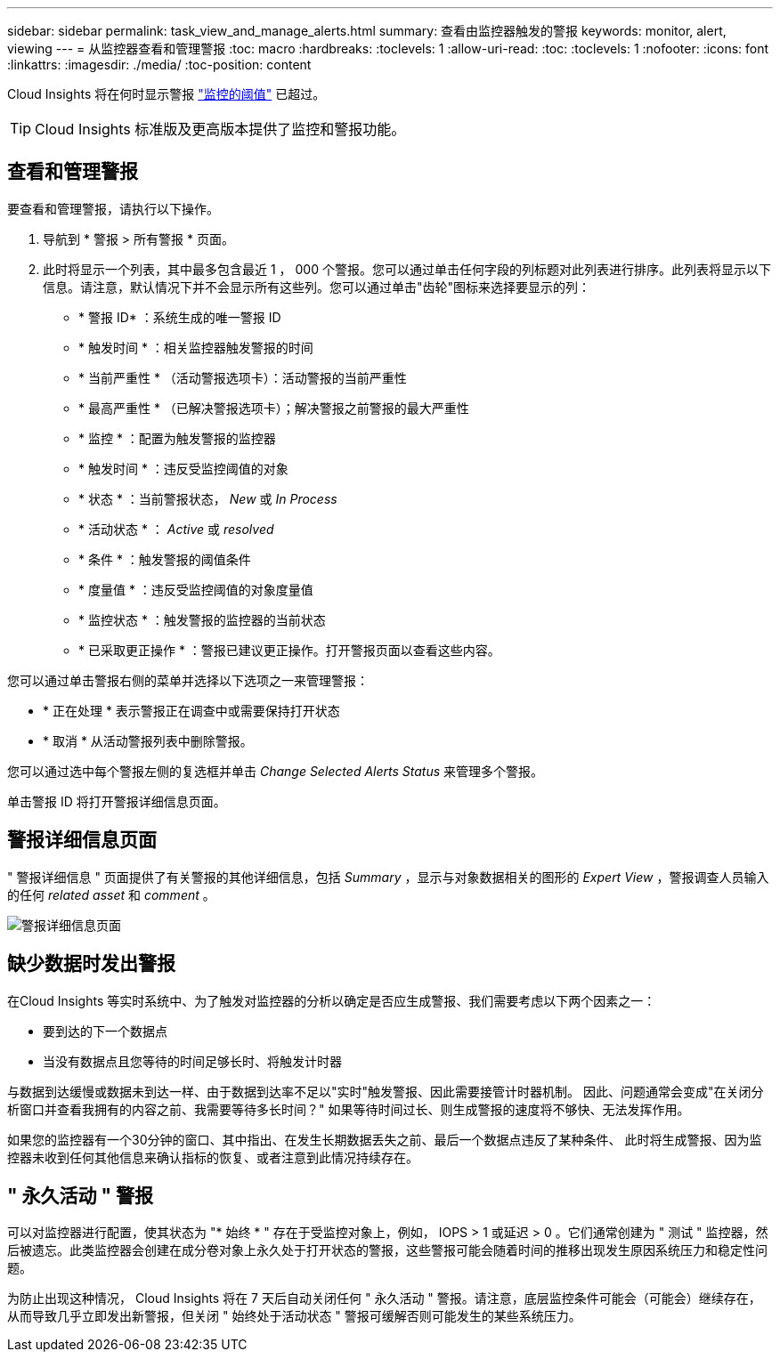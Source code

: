 ---
sidebar: sidebar 
permalink: task_view_and_manage_alerts.html 
summary: 查看由监控器触发的警报 
keywords: monitor, alert, viewing 
---
= 从监控器查看和管理警报
:toc: macro
:hardbreaks:
:toclevels: 1
:allow-uri-read: 
:toc: 
:toclevels: 1
:nofooter: 
:icons: font
:linkattrs: 
:imagesdir: ./media/
:toc-position: content


[role="lead"]
Cloud Insights 将在何时显示警报 link:task_create_monitor.html["监控的阈值"] 已超过。


TIP: Cloud Insights 标准版及更高版本提供了监控和警报功能。



== 查看和管理警报

要查看和管理警报，请执行以下操作。

. 导航到 * 警报 > 所有警报 * 页面。
. 此时将显示一个列表，其中最多包含最近 1 ， 000 个警报。您可以通过单击任何字段的列标题对此列表进行排序。此列表将显示以下信息。请注意，默认情况下并不会显示所有这些列。您可以通过单击"齿轮"图标来选择要显示的列：
+
** * 警报 ID* ：系统生成的唯一警报 ID
** * 触发时间 * ：相关监控器触发警报的时间
** * 当前严重性 * （活动警报选项卡）：活动警报的当前严重性
** * 最高严重性 * （已解决警报选项卡）；解决警报之前警报的最大严重性
** * 监控 * ：配置为触发警报的监控器
** * 触发时间 * ：违反受监控阈值的对象
** * 状态 * ：当前警报状态， _New_ 或 _In Process_
** * 活动状态 * ： _Active_ 或 _resolved_
** * 条件 * ：触发警报的阈值条件
** * 度量值 * ：违反受监控阈值的对象度量值
** * 监控状态 * ：触发警报的监控器的当前状态
** * 已采取更正操作 * ：警报已建议更正操作。打开警报页面以查看这些内容。




您可以通过单击警报右侧的菜单并选择以下选项之一来管理警报：

* * 正在处理 * 表示警报正在调查中或需要保持打开状态
* * 取消 * 从活动警报列表中删除警报。


您可以通过选中每个警报左侧的复选框并单击 _Change Selected Alerts Status_ 来管理多个警报。

单击警报 ID 将打开警报详细信息页面。



== 警报详细信息页面

" 警报详细信息 " 页面提供了有关警报的其他详细信息，包括 _Summary_ ，显示与对象数据相关的图形的 _Expert View_ ，警报调查人员输入的任何 _related asset_ 和 _comment_ 。

image:alert_detail_page.png["警报详细信息页面"]



== 缺少数据时发出警报

在Cloud Insights 等实时系统中、为了触发对监控器的分析以确定是否应生成警报、我们需要考虑以下两个因素之一：

* 要到达的下一个数据点
* 当没有数据点且您等待的时间足够长时、将触发计时器


与数据到达缓慢或数据未到达一样、由于数据到达率不足以"实时"触发警报、因此需要接管计时器机制。 因此、问题通常会变成"在关闭分析窗口并查看我拥有的内容之前、我需要等待多长时间？" 如果等待时间过长、则生成警报的速度将不够快、无法发挥作用。

如果您的监控器有一个30分钟的窗口、其中指出、在发生长期数据丢失之前、最后一个数据点违反了某种条件、 此时将生成警报、因为监控器未收到任何其他信息来确认指标的恢复、或者注意到此情况持续存在。



== " 永久活动 " 警报

可以对监控器进行配置，使其状态为 "* 始终 * " 存在于受监控对象上，例如， IOPS > 1 或延迟 > 0 。它们通常创建为 " 测试 " 监控器，然后被遗忘。此类监控器会创建在成分卷对象上永久处于打开状态的警报，这些警报可能会随着时间的推移出现发生原因系统压力和稳定性问题。

为防止出现这种情况， Cloud Insights 将在 7 天后自动关闭任何 " 永久活动 " 警报。请注意，底层监控条件可能会（可能会）继续存在，从而导致几乎立即发出新警报，但关闭 " 始终处于活动状态 " 警报可缓解否则可能发生的某些系统压力。
